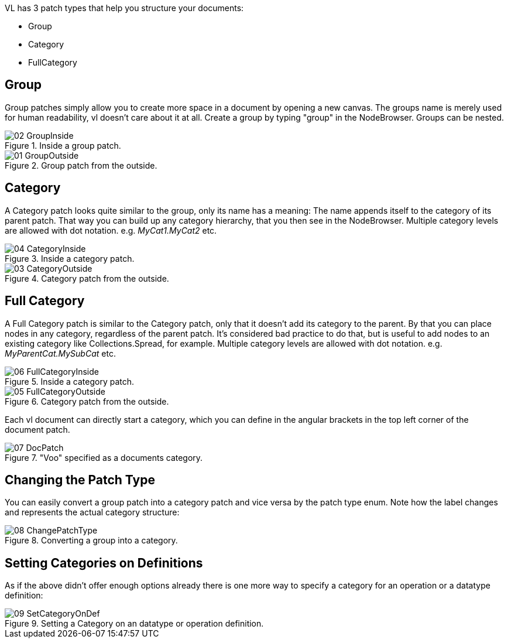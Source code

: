 VL has 3 patch types that help you structure your documents:

* Group
* Category
* FullCategory

== Group
Group patches simply allow you to create more space in a document by opening a new canvas. The groups name is merely used for human readability, vl doesn't care about it at all. Create a group by typing "group" in the NodeBrowser. Groups can be nested.

.Inside a group patch.
image::../../images/GroupsAndCategories/02_GroupInside.PNG[]

.Group patch from the outside.
image::../../images/GroupsAndCategories/01_GroupOutside.PNG[]

== Category
A Category patch looks quite similar to the group, only its name has a meaning: The name appends itself to the category of its parent patch. That way you can build up any category hierarchy, that you then see in the NodeBrowser. Multiple category levels are allowed with dot notation. e.g. _MyCat1.MyCat2_ etc.

.Inside a category patch.
image::../../images/GroupsAndCategories/04_CategoryInside.PNG[]

.Category patch from the outside.
image::../../images/GroupsAndCategories/03_CategoryOutside.PNG[]

== Full Category
A Full Category patch is similar to the Category patch, only that it doesn't add its category to the parent. By that you can place nodes in any category, regardless of the parent patch. It's considered bad practice to do that, but is useful to add nodes to an existing category like Collections.Spread, for example. Multiple category levels are allowed with dot notation. e.g. _MyParentCat.MySubCat_ etc.

.Inside a category patch.
image::../../images/GroupsAndCategories/06_FullCategoryInside.PNG[]

.Category patch from the outside.
image::../../images/GroupsAndCategories/05_FullCategoryOutside.PNG[]

Each vl document can directly start a category, which you can define in the angular brackets in the top left corner of the document patch.

."Voo" specified as a documents category.
image::../../images/GroupsAndCategories/07_DocPatch.png[]

== Changing the Patch Type
You can easily convert a group patch into a category patch and vice versa by the patch type enum. Note how the label changes and represents the actual category structure:

.Converting a group into a category.
image::../../images/GroupsAndCategories/08_ChangePatchType.gif[]

== Setting Categories on Definitions
As if the above didn't offer enough options already there is one more way to specify a category for an operation or a datatype definition:

.Setting a Category on an datatype or operation definition.
image::../../images/GroupsAndCategories/09_SetCategoryOnDef.gif[]

